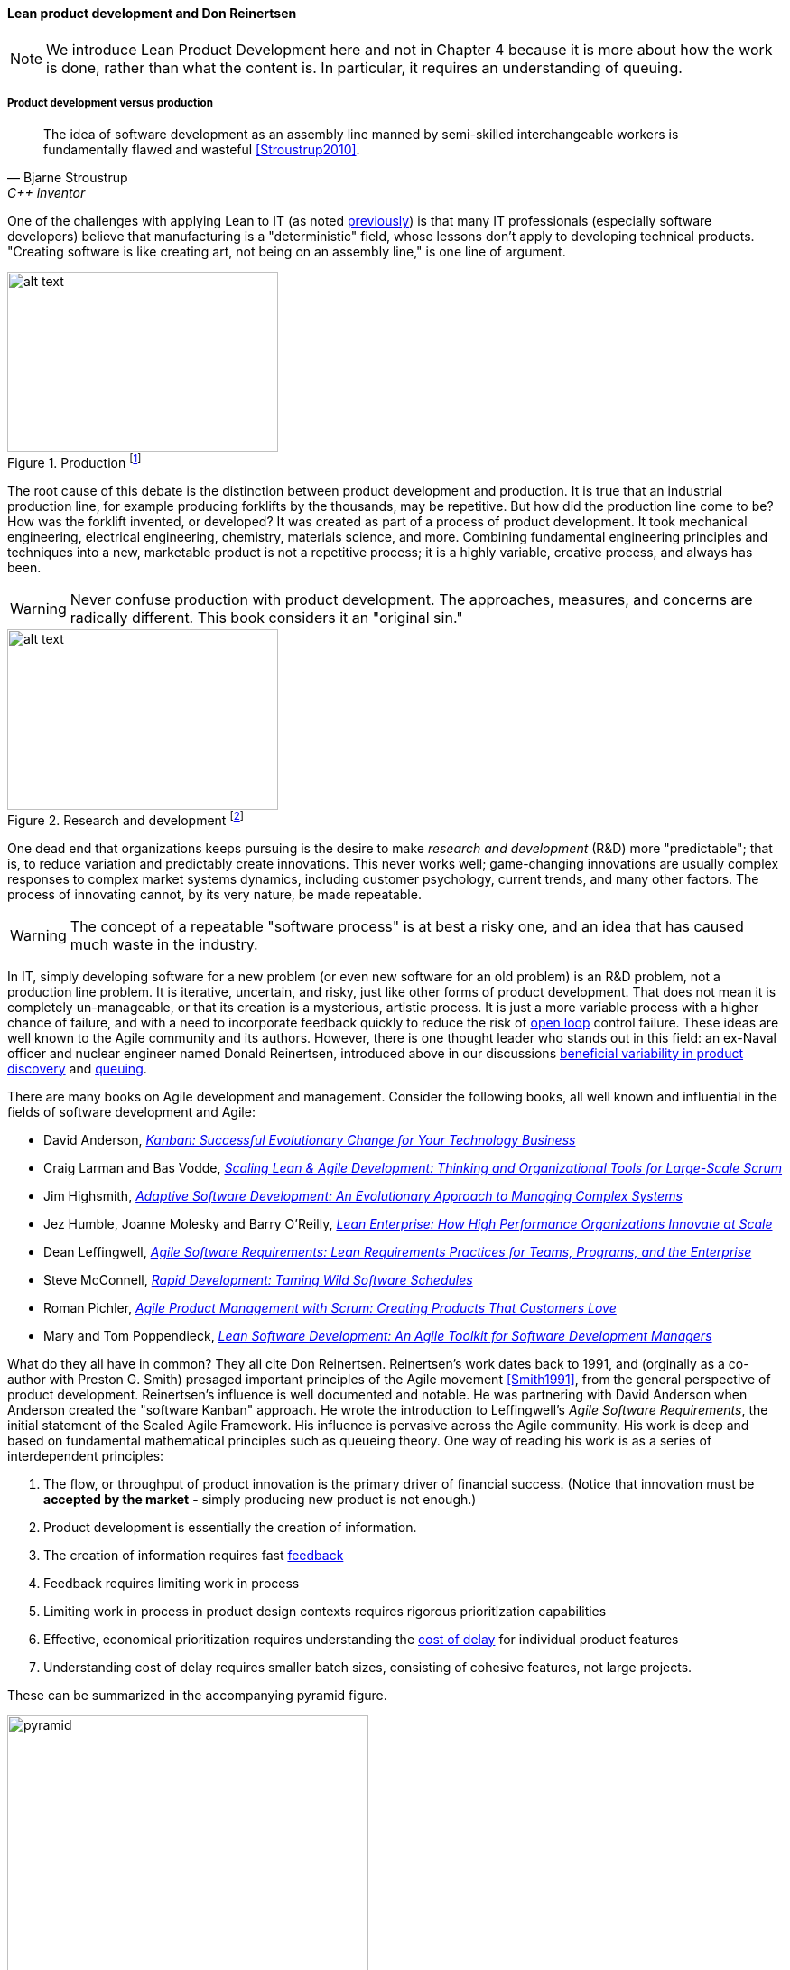 anchor:lean-product-dev[]

==== Lean product development and Don Reinertsen

NOTE: We introduce Lean Product Development here and not in Chapter 4 because it is more about how the work is done, rather than what the content is. In particular, it requires an understanding of queuing.


===== Product development versus production

[quote, Bjarne Stroustrup, C++ inventor]
The idea of software development as an assembly line manned by semi-skilled interchangeable workers is fundamentally flawed and wasteful <<Stroustrup2010>>.

One of the challenges with applying Lean to IT (as noted xref:lean[previously]) is that many IT professionals (especially software developers) believe that manufacturing is a "deterministic" field, whose lessons don't apply to developing technical products. "Creating software is like creating art, not being on an assembly line," is one line of argument.

.Production footnote:[_Image credit https://www.flickr.com/photos/psit/5605605412, downloaded 2016-11-19, commercial use permitted_]
image::images/2_05-assembly-line.jpg[alt text, 300, 200, float="left"]


The root cause of this debate is the distinction between product development and production. It is true that an industrial production line, for example producing forklifts by the thousands, may be repetitive. But how did the production line come to be? How was the forklift invented, or developed? It was created as part of a process of product development. It took mechanical engineering, electrical engineering, chemistry, materials science, and more.  Combining fundamental engineering principles and techniques into a new, marketable product is not a repetitive process; it is a highly variable, creative process, and always has been.

WARNING: Never confuse production with product development. The approaches, measures, and concerns are radically different. This book considers it an "original sin."

.Research and development footnote:[_Image credit https://www.flickr.com/photos/hamptonroadspartnership/5330640858, commercial use permitted_]
image::images/2_05-r-and-d.png[alt text, 300, 200, float="right"]

One dead end that organizations keeps pursuing is the desire to make _research and development_ (R&D) more "predictable"; that is, to reduce variation and predictably create innovations. This never works well; game-changing innovations are usually complex responses to complex market systems dynamics, including customer psychology, current trends, and many other factors. The process of innovating cannot, by its very nature, be made repeatable.

WARNING: The concept of a repeatable "software process" is at best a risky one, and an idea that has caused much waste in the industry.

In IT, simply developing software for a new problem (or even new software for an old problem) is an R&D problem, not a production line problem. It is iterative, uncertain, and risky, just like other forms of product development. That does not mean it is completely un-manageable, or that its creation is a mysterious, artistic process. It is just a more variable process with a higher chance of failure, and with a need to incorporate feedback quickly to reduce the risk of xref:open-loop[open loop]
control failure.  These ideas are well known to the Agile community and its authors. However, there is one thought leader who stands out in this field: an ex-Naval officer and nuclear engineer named Donald Reinertsen, introduced above in our discussions xref:beneficial-variability[beneficial variability in product discovery] and xref:queuing[queuing].

There are many books on Agile development and management. Consider the following books, all well known and influential in the fields of software development and Agile:

* David Anderson, https://www.goodreads.com/book/show/8086552-kanban[_Kanban: Successful Evolutionary Change for Your Technology Business_]
* Craig Larman and Bas Vodde, https://www.goodreads.com/book/show/5247677-scaling-lean-agile-development[_Scaling Lean & Agile Development: Thinking and Organizational Tools for Large-Scale Scrum_]
* Jim Highsmith, https://www.goodreads.com/book/show/338541.Adaptive_Software_Development[_Adaptive Software Development: An Evolutionary Approach to Managing Complex Systems_]
* Jez Humble, Joanne Molesky and Barry O'Reilly, https://www.goodreads.com/book/show/18167218-lean-enterprise[_Lean Enterprise: How High Performance Organizations Innovate at Scale_]
* Dean Leffingwell, https://www.goodreads.com/book/show/8997772-agile-software-requirements[_Agile Software Requirements: Lean Requirements Practices for Teams, Programs, and the Enterprise_]
* Steve McConnell, https://www.goodreads.com/book/show/93892.Rapid_Development[_Rapid Development: Taming Wild Software Schedules_]
* Roman Pichler,  https://www.goodreads.com/book/show/7950745-agile-product-management-with-scrum[_Agile Product Management with Scrum: Creating Products That Customers Love_]
* Mary and Tom Poppendieck, https://www.goodreads.com/book/show/194338.Lean_Software_Development[_Lean Software Development: An Agile Toolkit for Software Development Managers_]

What do they all have in common? They all cite Don Reinertsen. Reinertsen's work dates back to 1991, and (orginally as a co-author with Preston G. Smith) presaged important principles of the Agile movement <<Smith1991>>, from the general perspective of product development. Reinertsen's influence is well documented and notable. He was partnering with David Anderson when Anderson created the "software Kanban" approach. He wrote the introduction to Leffingwell's _Agile Software Requirements_, the initial statement of the Scaled Agile Framework. His influence is pervasive across the Agile community. His work is deep and based on fundamental mathematical principles such as queueing theory. One way of reading his work is as a series of interdependent principles:

. The flow, or throughput of product innovation is the primary driver of financial success. (Notice that innovation must be *accepted by the market* - simply producing new product is not enough.)
. Product development is essentially the creation of information.
. The creation of information requires fast http://dm-academy.github.io/aitm/#_a_brief_introduction_to_feedback[feedback]
. Feedback requires limiting work in process
. Limiting work in process in product design contexts requires rigorous prioritization capabilities
. Effective, economical prioritization requires understanding the http://www.leadingagile.com/2015/06/an-introduction-to-cost-of-delay/[cost of delay] for individual product features
. Understanding cost of delay requires smaller batch sizes, consisting of cohesive features, not large projects.

These can be summarized in the accompanying pyramid figure.

.Lean product hierarchy of concerns
image::images/2_05-pyramid3.png[pyramid, 400,,float="right"]

If a company wishes to produce innovation faster than competitors, it requires fast xref:feedback[feedback] on its experiments (whether traditionally understood, laboratory-based experiments, or market-facing validation as in xref:lean-startup[Lean Startup].) In order to achieve fast feedback, xref:work-in-process[work in process]
*must* be reduced in the system, otherwise xref:queuing[high-queue] states will slow feedback down.

But how do we reduce work in process? We have to _prioritize_. Do we rely on the xref:HIPPO[Highest Paid Person's Opinion], or do we try something more rational? This brings us to the critical concept of _Cost of Delay_.

anchor:cost-of-delay[]

===== Cost of Delay
[quote, Don Reinertsen, Principles of Product Development Flow]
If you measure only one thing, measure Cost of Delay.

Don Reinertsen is well known for advocating the concept of "Cost of Delay" in understanding product economics. The term is intuitive; it represents the loss one experiences by delaying the delivery of some value. For example, if a delayed product misses a key trade show, and therefore its opportunity for a competitive xref:release-mgmt[release], the cost of delay might be the entire market. Understanding Cost of Delay is part of a broader economic emphasis that Reinertsen brings to the general question of product development. He suggests that product developers, in general, do not understand the fundamental economics of their decisions regarding resources and work in progress.

To understand Cost of Delay, it is first necessary to think in terms of a market-facing product (such as a smart phone application). Any market facing product can be represented in terms of its lifecycle revenues and profits:

.Product lifecycle economics by year
image::images/2_05-lifecycle-table.png[]

.Product lifecycle economics, charted
image::images/2_05-lifecycle-graph.png[]

The numbers above represent a product lifecycle, from R&D through production to retirement. The first year is all cost, as the product is being developed, and net profits are negative. In year 2, a small net profit is shown, but cumulative profit is still negative, as it remains in year 3. Only into year 3 does the product break even, ultimately achieving lifecycle net earnings of 175. But what if the product's introduction into the market is delayed? The consequences can be severe.

Simply delaying delivery by a year, all things being equal in our example, will reduce lifeycle profits by 30%:

.Product lifecycle, simple delay
image::images/2_05-lifecycle-table2.png[]

.Product lifecycle, simple delay, charted
image::images/2_05-lifecycle-graph2.png[]

But all things are not equal. What if, in delaying the product for a year, we allow a competitor to gain a superior market position? That could depress our sales and increase our per-unit costs - both bad:

.Product lifecycle, aggravated delay
image::images/2_05-lifecycle-table3.png[]

.Product lifecycle, aggravated delay, charted
image::images/2_05-lifecycle-graph3.png[]

Advanced Cost of Delay analysis argues that different product lifecycles have different characteristics. Josh Arnold of Black Swan Farming has visualized these as a set of profiles <<Arnold2013>>. The simple delay profile appears like this:

.Simple Cost of Delay footnote:[similar to <<Arnold2013>>]
image::images/2_05-simpleCOD.png[delay curve 1,400,]

In this delay curve, while profits and revenues are lost due to late entry, it's assumed that the product will still enjoy its expected market share. We can think of this as the "iPhone versus Android" profile, as Android was later but still achieved market parity. The aggravated cost of delay profile, however, looks like this:

.Aggravated Cost of Delay footnote:[similar to <<Arnold2013>>]
image::images/2_05-aggroCOD.png[delay curve 2,400,]

In this version, the failure to enter the market in a timely way results in long term loss of market share. We can think of this as the "Amazon Kindle versus Barnes & Noble Nook" profile, as the Nook has not achieved parity, and does not appear likely to. There are other delay curves imaginable, such as delay curves for tightly time limited products (e.g. such as found in the fashion industry) or cost of delay that's only incurred after a specific date (such as in complying with a regulation.)

Reinertsen observes that product managers may think that they intuitively understand Cost of Delay, but when he asks them to estimate the aggregate cost of (for example) delaying their product's delivery by a given period of time, the estimates provided by product team participants *in a position to delay delivery* may vary by up to 50:1. This is powerful evidence that a more quantitative approach is essential, as opposed to relying on "gut feel" or the xref:HIPPO[Highest Paid Person's Opinion].

Finally, Josh Arnold notes that Cost of Delay is much easier to assess on small batches of work. Large projects tend to attract many ideas for features, some of which have stronger economic justifications than others. When all these features are lumped together, it makes understanding Cost of Delay challenging, because it then becomes an average across the various features. But since features, ideally, can be worked on individually, understanding Cost of Delay at that level helps with the prioritization of the work.

anchor:roadmap-backlog-estimation[]

===== Roadmap, backlog, and estimation

We've previously mentioned the xref:scrum[product backlog] and  xref:product-roadmapping[product roadmapping]. Let's examine this concept further, and in particular how xref:cost-of-delay[Cost of Delay] can help. Both Mike Cohn and Roman Pichler use the DEEP acronym to describe backlog qualities (<<Cohn2010>> p. 243, <<Pichler2010>> p. 48):

* Detailed appropriately
* Estimated
* Emergent (feedback such as new or changed stories are readily accepted)
* Prioritized

The backlog should receive ongoing "grooming" to support these qualities, which means several things:

* Addition of new items
* Re-prioritization of items
* Elaboration (decomposition, estimation and refinement)

.Backlog granularity & priority footnote:[similar to <<Pichler2010>>, p.48.]
image::images/2_05-backlog.png[backlog, 250, ,float="right"]

When "detailed appropriately," items in the backlog are not all the same scale. Scrum and Agile thinkers generally agree on the core concept of "story," but stories vary in size, with the largest stories often termed "epics." The backlog is ordered in terms of priority (what will be done next) but, critically, it is also understood that the lower-priority items in general can be larger grained. In other words, if we visualize the backlog as a stack, with the highest priority on the top, the size of the stories increases as we go down. (Reinertsen terms this _progressive specification_; see <<Reinertsen1997>>, pp. 176-177 for a detailed discussion.)

A high quality DEEP backlog combined with Cost of Delay is the foundation of digital product development. It's essential to have an economic basis for making the prioritization decision. Clarifying the economic basis is a critical function of the xref:product-roadmapping[product roadmap]. Through understanding the economics of product availability to the market or internal users, Cost of Delay can drive backlog prioritization.

Estimating user stories is a standard practice in Scrum and Agile methods more generally. Agile approaches are wary of false precision and accept the fact that estimation is an uncertain practice at best. However, without some overall estimate or roadmap for when a product might be ready for use, it is unlikely that the investment will be made to create it. It is difficult to establish the economic value of developing a product feature at a particular time, if you have no idea of the cost and/or effort involved to bring it to market.

At a more detailed level, it is common practice for product teams to estimate detailed stories using "points." Points are a relative form of estimation, valid within the boundary of one team. Story point estimating strives to avoid false precision, often restricting the team's estimate of the effort to a modified Fibonacci sequence, or even T-shirt or dog sizes:

[cols="3*", options="header"]
|====
|Story point|T-shirt|Dog
|1|XXS|Chihauha
|2|XS|Dachshund
|3|S|Terrier
|5|M|Border collie
|8|L|Bulldog
|13|XL|Labrador retriever
|20|XXL|Mastiff
|40|XXXL|Great Dane
|====

(similar to <<Cohn2006>>, p. 37)

Through estimation of story points, we can understand the team's velocity. Estimating velocity is key to planning, which we'll discuss further in Chapter 8.
